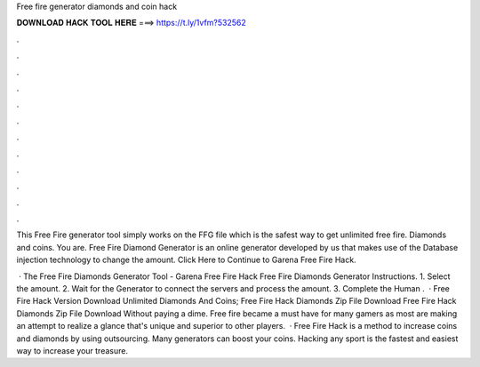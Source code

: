 Free fire generator diamonds and coin hack



𝐃𝐎𝐖𝐍𝐋𝐎𝐀𝐃 𝐇𝐀𝐂𝐊 𝐓𝐎𝐎𝐋 𝐇𝐄𝐑𝐄 ===> https://t.ly/1vfm?532562



.



.



.



.



.



.



.



.



.



.



.



.

This Free Fire generator tool simply works on the FFG file which is the safest way to get unlimited free fire. Diamonds and coins. You are. Free Fire Diamond Generator is an online generator developed by us that makes use of the Database injection technology to change the amount. Click Here to Continue to Garena Free Fire Hack.

 · The Free Fire Diamonds Generator Tool - Garena Free Fire Hack Free Fire Diamonds Generator Instructions. 1. Select the amount. 2. Wait for the Generator to connect the servers and process the amount. 3. Complete the Human .  · Free Fire Hack Version Download Unlimited Diamonds And Coins; Free Fire Hack Diamonds Zip File Download Free Fire Hack Diamonds Zip File Download Without paying a dime. Free fire became a must have for many gamers as most are making an attempt to realize a glance that's unique and superior to other players.  · Free Fire Hack is a method to increase coins and diamonds by using outsourcing. Many generators can boost your coins. Hacking any sport is the fastest and easiest way to increase your treasure.
